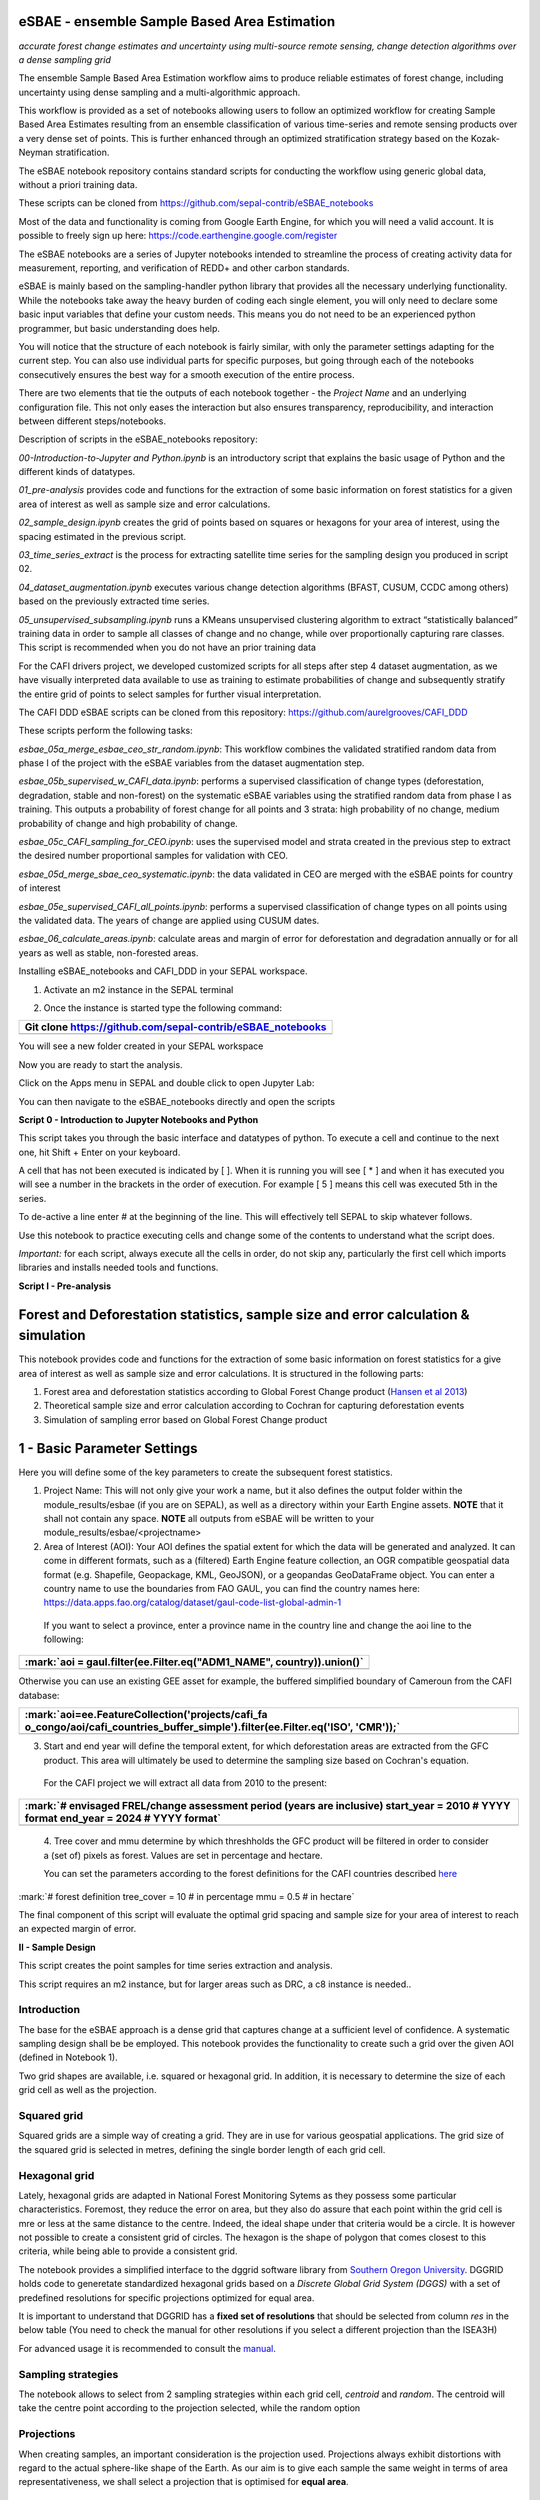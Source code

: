 eSBAE - ensemble Sample Based Area Estimation
================================
*accurate forest change estimates and uncertainty using multi-source remote sensing, change detection algorithms over a dense sampling grid*

The ensemble Sample Based Area Estimation workflow aims to produce
reliable estimates of forest change, including uncertainty using dense
sampling and a multi-algorithmic approach.

This workflow is provided as a set of notebooks allowing users to follow
an optimized workflow for creating Sample Based Area Estimates resulting
from an ensemble classification of various time-series and remote
sensing products over a very dense set of points. This is further
enhanced through an optimized stratification strategy based on the
Kozak-Neyman stratification.

The eSBAE notebook repository contains standard scripts for conducting
the workflow using generic global data, without a priori training data.

These scripts can be cloned from
https://github.com/sepal-contrib/eSBAE_notebooks

Most of the data and functionality is coming from Google Earth Engine,
for which you will need a valid account. It is possible to freely sign
up here: https://code.earthengine.google.com/register

The eSBAE notebooks are a series of Jupyter notebooks intended to
streamline the process of creating activity data for measurement,
reporting, and verification of REDD+ and other carbon standards.

eSBAE is mainly based on the sampling-handler python library that
provides all the necessary underlying functionality. While the notebooks
take away the heavy burden of coding each single element, you will only
need to declare some basic input variables that define your custom
needs. This means you do not need to be an experienced python
programmer, but basic understanding does help.

You will notice that the structure of each notebook is fairly similar,
with only the parameter settings adapting for the current step. You can
also use individual parts for specific purposes, but going through each
of the notebooks consecutively ensures the best way for a smooth
execution of the entire process.

There are two elements that tie the outputs of each notebook together -
the *Project Name* and an underlying configuration file. This not only
eases the interaction but also ensures transparency, reproducibility,
and interaction between different steps/notebooks.

Description of scripts in the eSBAE_notebooks repository:

*00-Introduction-to-Jupyter and Python.ipynb* is an introductory script
that explains the basic usage of Python and the different kinds of
datatypes.

*01_pre-analysis* provides code and functions for the extraction of some
basic information on forest statistics for a given area of interest as
well as sample size and error calculations.

*02_sample_design.ipynb* creates the grid of points based on squares or
hexagons for your area of interest, using the spacing estimated in the
previous script.

*03_time_series_extract* is the process for extracting satellite time
series for the sampling design you produced in script 02.

*04_dataset_augmentation.ipynb* executes various change detection
algorithms (BFAST, CUSUM, CCDC among others) based on the previously
extracted time series.

*05_unsupervised_subsampling.ipynb* runs a KMeans unsupervised
clustering algorithm to extract “statistically balanced” training data
in order to sample all classes of change and no change, while over
proportionally capturing rare classes. This script is recommended when
you do not have an prior training data

For the CAFI drivers project, we developed customized scripts for all
steps after step 4 dataset augmentation, as we have visually interpreted
data available to use as training to estimate probabilities of change
and subsequently stratify the entire grid of points to select samples
for further visual interpretation.

The CAFI DDD eSBAE scripts can be cloned from this repository:
https://github.com/aurelgrooves/CAFI_DDD

These scripts perform the following tasks:

*esbae_05a_merge_esbae_ceo_str_random.ipynb*: This workflow combines the
validated stratified random data from phase I of the project with the
eSBAE variables from the dataset augmentation step.

*esbae_05b_supervised_w_CAFI_data.ipynb*: performs a supervised
classification of change types (deforestation, degradation, stable and
non-forest) on the systematic eSBAE variables using the stratified
random data from phase I as training. This outputs a probability of
forest change for all points and 3 strata: high probability of no
change, medium probability of change and high probability of change.

*esbae_05c_CAFI_sampling_for_CEO.ipynb*: uses the supervised model and
strata created in the previous step to extract the desired number
proportional samples for validation with CEO.

*esbae_05d_merge_sbae_ceo_systematic.ipynb*: the data validated in CEO
are merged with the eSBAE points for country of interest

*esbae_05e_supervised_CAFI_all_points.ipynb*: performs a supervised
classification of change types on all points using the validated data.
The years of change are applied using CUSUM dates.

*esbae_06_calculate_areas.ipynb*: calculate areas and margin of error
for deforestation and degradation annually or for all years as well as
stable, non-forested areas.

Installing eSBAE_notebooks and CAFI_DDD in your SEPAL workspace.

1. Activate an m2 instance in the SEPAL terminal

..

.. thumbnail:: ../_images/workflows/esbae/instances.png
    :title: activating an instance
    :align: center
    :group: workflows-eSBAE

2. Once the instance is started type the following command:

+-----------------------------------------------------------------------+
| Git clone https://github.com/sepal-contrib/eSBAE_notebooks            |
+=======================================================================+
+-----------------------------------------------------------------------+

You will see a new folder created in your SEPAL workspace

.. thumbnail:: ../_images/workflows/esbae/notebook_folder.png
    :title: notebooks installed in your SEPAL workspace
    :align: center
    :group: workflows-eSBAE

Now you are ready to start the analysis.


Click on the Apps menu in SEPAL and double click to open Jupyter Lab:

.. thumbnail:: ../_images/workflows/esbae/jupyter.png
    :title: open Juypter Lab
    :align: center
    :group: workflows-eSBAE

You can then navigate to the eSBAE_notebooks directly and open the
scripts

.. thumbnail:: ../_images/workflows/esbae/jupyter_open.png
    :title: opening Jupyter Lab
    :align: center
    :group: workflows-eSBAE

**Script 0 - Introduction to Jupyter Notebooks and Python**

This script takes you through the basic interface and datatypes of
python. To execute a cell and continue to the next one, hit Shift +
Enter on your keyboard.

.. thumbnail:: ../_images/workflows/esbae/keyboard.png
    :title: execute a cell using shift + enter
    :align: center
    :group: workflows-eSBAE

A cell that has not been executed is indicated by [ ]. When it is
running you will see [ \* ] and when it has executed you will see a
number in the brackets in the order of execution. For example [ 5 ]
means this cell was executed 5th in the series.

To de-active a line enter # at the beginning of the line. This will
effectively tell SEPAL to skip whatever follows.

Use this notebook to practice executing cells and change some of the
contents to understand what the script does.

*Important:* for each script, always execute all the cells in order, do
not skip any, particularly the first cell which imports libraries and
installs needed tools and functions.

**Script I - Pre-analysis**

Forest and Deforestation statistics, sample size and error calculation & simulation
===================================================================================

This notebook provides code and functions for the extraction of some
basic information on forest statistics for a give area of interest as
well as sample size and error calculations. It is structured in the
following parts:

1. Forest area and deforestation statistics according to Global Forest
   Change product (`Hansen et al
   2013 <https://10.0.4.102/science.1244693>`__)

2. Theoretical sample size and error calculation according to Cochran
   for capturing deforestation events

3. Simulation of sampling error based on Global Forest Change product

**1 - Basic Parameter Settings**
================================

Here you will define some of the key parameters to create the subsequent
forest statistics.

1. Project Name: This will not only give your work a name, but it also
   defines the output folder within the module_results/esbae (if you are
   on SEPAL), as well as a directory within your Earth Engine assets.
   **NOTE** that it shall not contain any space. 
   **NOTE** all outputs from eSBAE will be written to your module_results/esbae/<projectname>

2. Area of Interest (AOI): Your AOI defines the spatial extent for which
   the data will be generated and analyzed. It can come in different
   formats, such as a (filtered) Earth Engine feature collection, an OGR
   compatible geospatial data format (e.g. Shapefile, Geopackage, KML,
   GeoJSON), or a geopandas GeoDataFrame object. You can enter a country
   name to use the boundaries from FAO GAUL, you can find the country
   names here:
   https://data.apps.fao.org/catalog/dataset/gaul-code-list-global-admin-1

..

   If you want to select a province, enter a province name in the
   country line and change the aoi line to the following:

+-----------------------------------------------------------------------+
| :mark:`aoi = gaul.filter(ee.Filter.eq("ADM1_NAME", country)).union()` |
+=======================================================================+
+-----------------------------------------------------------------------+

Otherwise you can use an existing GEE asset for example, the buffered
simplified boundary of Cameroun from the CAFI database:

+-----------------------------------------------------------------------+
| :mark:`aoi=ee.FeatureCollection('projects/cafi_fa                     |
| o_congo/aoi/cafi_countries_buffer_simple').filter(ee.Filter.eq('ISO', |
| 'CMR'));`                                                             |
+=======================================================================+
+-----------------------------------------------------------------------+

3. Start and end year will define the temporal extent, for which
   deforestation areas are extracted from the GFC product. This area
   will ultimately be used to determine the sampling size based on
   Cochran's equation.

..

   For the CAFI project we will extract all data from 2010 to the
   present:

+-----------------------------------------------------------------------+
| :mark:`# envisaged FREL/change assessment period (years are           |
| inclusive)                                                            |
| start_year = 2010 # YYYY format                                       |
| end_year = 2024 # YYYY format`                                        |
+=======================================================================+
+-----------------------------------------------------------------------+

..

   4. Tree cover and mmu determine by which threshholds the GFC product
   will be filtered in order to consider a (set of) pixels as forest.
   Values are set in percentage and hectare.

   You can set the parameters according to the forest definitions for
   the CAFI countries described
   `here <https://lookerstudio.google.com/u/0/reporting/c19ee6c9-04ff-4522-9f38-fe15bc04e9d3>`__

:mark:`# forest definition
tree_cover = 10 # in percentage
mmu = 0.5 # in hectare`

The final component of this script will evaluate the optimal grid
spacing and sample size for your area of interest to reach an expected
margin of error.

.. thumbnail:: ../_images/workflows/esbae/grid_spacing.png
    :title: estimating the optimal grid size
    :align: center
    :group: workflows-eSBAE

**II - Sample Design**

This script creates the point samples for time series extraction and
analysis.

This script requires an m2 instance, but for larger areas such as DRC, a
c8 instance is needed..

**Introduction**
----------------

The base for the eSBAE approach is a dense grid that captures change at
a sufficient level of confidence. A systematic sampling design shall be
be employed. This notebook provides the functionality to create such a
grid over the given AOI (defined in Notebook 1).

Two grid shapes are available, i.e. squared or hexagonal grid. In
addition, it is necessary to determine the size of each grid cell as
well as the projection.

**Squared grid**
----------------

Squared grids are a simple way of creating a grid. They are in use for
various geospatial applications. The grid size of the squared grid is
selected in metres, defining the single border length of each grid cell.

**Hexagonal grid**
------------------

Lately, hexagonal grids are adapted in National Forest Monitoring Sytems
as they possess some particular characteristics. Foremost, they reduce
the error on area, but they also do assure that each point within the
grid cell is mre or less at the same distance to the centre. Indeed, the
ideal shape under that criteria would be a circle. It is however not
possible to create a consistent grid of circles. The hexagon is the
shape of polygon that comes closest to this criteria, while being able
to provide a consistent grid.

The notebook provides a simplified interface to the dggrid software
library from `Southern Oregon
University <https://www.discreteglobalgrids.org/software/>`__. DGGRID
holds code to generetate standardized hexagonal grids based on a
*Discrete Global Grid System (DGGS)* with a set of predefined
resolutions for specific projections optimized for equal area.

It is important to understand that DGGRID has a **fixed set of
resolutions** that should be selected from column *res* in the below
table (You need to check the manual for other resolutions if you select
a different projection than the ISEA3H)

For advanced usage it is recommended to consult the
`manual <https://webpages.sou.edu/~sahrk/docs/dggridManualV70.pdf>`__.

**Sampling strategies**
-----------------------

The notebook allows to select from 2 sampling strategies within each
grid cell, *centroid* and *random*. The centroid will take the centre
point according to the projection selected, while the random option

**Projections**
---------------

When creating samples, an important consideration is the projection
used. Projections always exhibit distortions with regard to the actual
sphere-like shape of the Earth. As our aim is to give each sample the
same weight in terms of area representativeness, we shall select a
projection that is optimised for **equal area**.

**Squared grid projections**
~~~~~~~~~~~~~~~~~~~~~~~~~~~~

In the table below you can find some examples of global equal area
projections to select from. The information is taken from an article
from Yildrim & Kaya 2008 and can be found
`here <https://www.ncbi.nlm.nih.gov/pmc/articles/PMC3790990/#:~:text=The%20level%20of%20distortion%20can,compared%20to%20equal%2Darea%20maps>`__.
**Note** that the commonly used Lat/Lon projection (EPSG:4326) **does**
contain distortions that shall be avoided.

.. thumbnail:: ../_images/workflows/esbae/projections.png
    :title: projection codes
    :align: center
    :group: workflows-eSBAE

**Hexagonal grid projections and grid size**

By default, the ISEA3H projection is used. Consult the `dggrid
manual <https://webpages.sou.edu/~sahrk/docs/dggridManualV70.pdf>`__ for
further projections options.

.. thumbnail:: ../_images/workflows/esbae/dggs.png
    :title: hexagonal grid projections and size
    :align: center
    :group: workflows-eSBAE

**2 - Initialize SampleDesign Class**
-------------------------------------

In the below cell we initialize the SampleDesign Class

1. Grid shape: This defines which shape the underlying systematic grid
   shall have. Choices are squared or hexagonal.

2. Sampling strategy: Here it is set if the samplng point is set in the
   centre or at a random point within each grid cell.

3. Grid projection (as epsg/esri code): As described above, projection
   is an important part when creating the grid. However, equal area
   projections are not the most commonly used projections. The routine
   is able to use a different grid system internally for creating the
   grid and/or placing the centroid. Note that when having selected a
   hexagonal grid, this projection is only being used for the placement
   of the centroid.

4. Output projection: this will define the projection of the final
   output file, independent of the projection the grid was defined. For
   this, it can also be a projection that is not ideal for the creation
   of sampling grids such as Lat/Long.

**1.2 - Create grid cells and sample points for a squared grid**
----------------------------------------------------------------

In this example we create a hexagonal grid for Cameroun

+-----------------------------------------------------------------------+
| :mark:`esbae = SampleDesign(                                          |
| # set your project's name (NEEDS to be the same as in notebook 1 and  |
| 2)                                                                    |
| # no space allowed, use \_ instead                                    |
| project_name='CMR',                                                   |
| # defines the underlying grid,                                        |
| # choices: 'squared', 'hexagonal'                                     |
| shape='hexagonal',                                                    |
| # defines where the sample is placed within the grid,                 |
| # choices: 'random', 'centroid'                                       |
| strategy='centroid',                                                  |
| # defines the projection in which the grid is generated,              |
| # for hexagonal it applies to the centroid calculation only, as       |
| dggrid uses its own projection                                        |
| grid_crs="ESRI:54008",                                                |
| # defines the projection in which the grid is saved                   |
| out_crs='EPSG:4326',                                                  |
| # This is in case you haven't run notebook 1 and want to directly     |
| start from here                                                       |
| # aoi = ee.FeatureCollection('my_ee_feature_collection')              |
| )                                                                     |
| `                                                                     |
+=======================================================================+
+-----------------------------------------------------------------------+

**2 - Create Grid**
===================

Another important aspect is the grid size. **NOTE** that the grid size
is selected differently for squared and hexagonal grids. A squared grid
is simply defined by the distance between each point (which is the same
as a single border length of the underlying grid).

The hexagonal grid, instead, relies on a hierarchical system and has
fixed resolutions (see Internode spacing in the above table). In
addition, it uses a very specific projection optimized for equal area
projections using hexagons.

For CAFI DDD we use a resolution of 1000m or resolution 16 hexagons

+-----------------------------------------------------------------------+
| :mark:`# Those parameters apply to squared grid only (otherwise       |
| ignored)                                                              |
| esbae.squared_grid_size = 1000                                        |
| # Those parameters apply to hexagonal grid only                       |
| esbae.dggrid_resolution = 16 # this relates to the res column from    |
| the table above                                                       |
| esbae.dggrid_projection = 'ISEA3H'                                    |
| # generation of grid                                                  |
| c, p = esbae.generate_samples(upload_to_ee=True, save_as_ceo=True)`   |
+=======================================================================+
+-----------------------------------------------------------------------+

This script will produce an ee asset feature collection of your gridded
points.

The CAFI DDD point assets of 1km hexagonal grids produced for each
country are as follows:

users/faocongo/sbae/sbae_hex16_car

users/faocongo/sbae/sbae_hex16_cmr

users/faocongo/sbae/sbae_hex16_cog

users/faocongo/sbae/sbae_hex16_drc

users/faocongo/sbae/sbae_hex16_eqg

users/faocongo/sbae/sbae_hex16_gab

**III - eSBAE Time-Series Extraction**
======================================

**Extract various time-series data for large sets of points from Google Earth Engine**
--------------------------------------------------------------------------------------

This notebook takes you through the process of extracting time-series
for a set of points using `Google's Earth
Engine <https://earthengine.google.com/>`__. The script is optimized to
deal with thousands of points and will use parallelization to
efficiently extract the information from the platform.

**You will need**:

-  an uploaded table of points (Feature Collection from previous script)

-  the table needs a unique point identifier (‘point_id’)

**You should be aware, that:**

-  As a SEPAL user: this notebook does **not need huge resources**, as
   processing is done on the platform. A **m2 instance** is best suited.

-  The extraction can take up to days (>100000 points). If you are on
   SEPAL, make use of the **"keep instance running"** option within the
   user report dashboard. However, **do not forget** to shut down your
   machine once processing finished.

-  A logfile is created within your tmp-folder. Interruption of
   connectivity to the SEPAL server may lead to block the output of the
   Jupyter notebook. **This does not mean the processing stopped.** You
   can see in esbae_log\_(time) if the processing is still on going.

-  You can restart the kernel and execute all cells, and extraction will
   **start where it stopped**. This is also valid, if your instance has
   been shut down before processing was completely finished.

Here are the parameters for executing the time series extraction for
Cameroun:

+-----------------------------------------------------------------------+
| :mark:`esbae = TimeSeriesExtraction(                                  |
| # your project name that you use fo all of the notebooks              |
| project_name = 'CMR',                                                 |
| # your start and end date.                                            |
| # NOTE that this should go further back to the past than the          |
| # envisaged monitoing period for calibration purposes                 |
| ts_start = '2010-01-01', # YYYY-MM-DD format                          |
| ts_end = '2024-01-01', # YYYY-MM-DD format                            |
| # satellite platform (for now only Landsat is supported)              |
| satellite = 'Landsat',                                                |
| # at what resolution in metres you want to extract (shall conform     |
| with forest definition MMU)                                           |
| scale = 70, # pixel size in metres                                    |
| # wether the TS will be extracted on a bounding box with diameter     |
| scale with original scale (e.g 30m for Landsat) of the underlying     |
| data (True),                                                          |
| # or if the underlying data is rescaled to the scale (False)          |
| # setting it to True might be more accurate, but tends to be slower   |
| bounds_reduce = False,                                                |
| # bands                                                               |
| bands = [                                                             |
| 'green', 'red', 'nir', 'swir1', 'swir2', # reflectance bands          |
| 'ndfi', #'ndmi', 'ndvi', # indices                                    |
| 'brightness', 'greenness', 'wetness' # Tasseled Cap                   |
| ],                                                                    |
| # This is in case you haven't run notebook 1 and 2, and want to       |
| directly start from here                                              |
| #aoi =                                                                |
| ee.FeatureCollection(ee.FeatureCollection('projects/cafi_fao_con      |
| go/modeling/all_ceo_validation_TMF_2023').geometry().convexHull(100)) |
| aoi =                                                                 |
| ee.FeatureCollection(ee.FeatureCollect                                |
| ion('users/faocongo/sbae/sbae_hex16_cmr').geometry().convexHull(100)) |
| )`                                                                    |
+=======================================================================+
+-----------------------------------------------------------------------+

**5 - Set a custom grid**
-------------------------

This step is only necessary if you skipped notebook 2. You then need to
define an Earth Engine feature collection as well as the unique point
identifier. Uncomment the lines by removing the #

Here is the code for extracting time series on the CAFI DDD grid for
Cameroun:

+-----------------------------------------------------------------------+
| :mark:`esbae.sample_asset = 'users/faocongo/sbae/sbae_hex16_cmr'      |
| esbae.pid = 'point_id'`                                               |
+=======================================================================+
+-----------------------------------------------------------------------+

This process can take a long time and might need to be restarted several
times.

**4 - Check for already processed data (optional)**
---------------------------------------------------

This is useful for large points sizes and when the connection to Sepal
gets interrupted. Usually processing will continue, but it is not
straightforward to track progress. You can instead restart the kernel,
execute all cells and see if processing has been finished with the
following line of code.

This line will tell you when to proceed to the next notebook:

+-----------------------------------------------------------------------+
| :mark:`esbae.check_if_completed()`                                    |
|                                                                       |
| :mark:`INFO: Verifying the number of points for which the time-series |
| have already been extracted...`                                       |
|                                                                       |
| :mark:`INFO: Time-series data has been extracted completely. Time to  |
| move on with the dataset augmentation notebook.`                      |
+=======================================================================+
+-----------------------------------------------------------------------+

**IV - eSBAE Dataset Augmentation**
===================================

**Run various change detection algorithms on previously extracted time-series data**
------------------------------------------------------------------------------------

This notebook takes you through the process of running various change
detection algorithms for the time series extracted from your set of
points using `Google's Earth Engine <https://earthengine.google.com/>`__
as well as python routines. The script is optimized to deal with
thousands of points and will use parallelization to efficiently extract
the information from the platform.

**You will need**:

-  having successfully executed Notebook 3 of the eSBAE notebook series

**This notebook runs best on a r16 instance**

You must enter the following parameters:

The project name, same as in previous scripts

The start of the calibration period (specifically for BFAST)

And the time you want to analyze. This time period should be encompassed
in the time series you extracted in the previous step - otherwise the
data augmentation will not work.

The band which must be included in your band list and identified in
script 3.

Here the example for CAFI processing for Cameroun

+-----------------------------------------------------------------------+
| :mark:`esbae = DatasetAugmentation(                                   |
| # your project name, as set in previous notebooks                     |
| project_name = CMR,                                                   |
| # start of calibration period (mainly for bfast)                      |
| calibration_start = '2010-01-01', # YYYY-MM-DD format                 |
| # Actual period of interest, i.e. monitoring period                   |
| monitor_start = '2016-01-01', # YYYY-MM-DD format                     |
| monitor_end = '2023-12-31', # YYYY-MM-DD format                       |
| # select the band for univariate ts-analysis (has to be inside bands  |
| list)                                                                 |
| ts_band = 'ndfi'                                                      |
| )`                                                                    |
|                                                                       |
| You may have many different files to process, you will need to keep   |
| your instance alive to continue processing. If the instance has       |
| stopped or you have been disconnected, you may simply restart the     |
| script again. The script will indicate when processing has completed, |
| for example for Cameroun:                                             |
+=======================================================================+
+-----------------------------------------------------------------------+

.. thumbnail:: ../_images/workflows/esbae/data_augmentation_finished.png
    :title: data augmentation is complete
    :align: center
    :group: workflows-eSBAE


